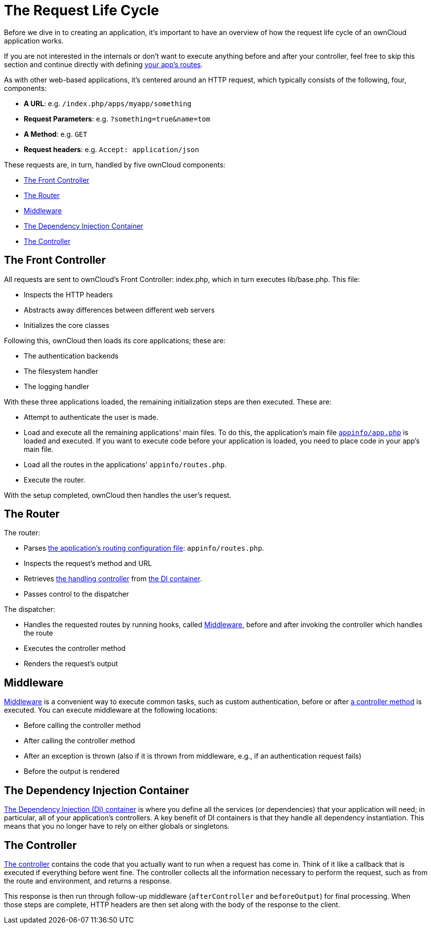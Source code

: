 = The Request Life Cycle

Before we dive in to creating an application, it's important to have an
overview of how the request life cycle of an ownCloud application works.

If you are not interested in the internals or don't want to execute anything before and after your controller, feel free to skip this section and continue directly with defining xref:app/fundamentals/routes.adoc[your app's routes].

As with other web-based applications, it's centered around an HTTP
request, which typically consists of the following, four, components:

* *A URL*: e.g. `/index.php/apps/myapp/something`
* *Request Parameters*: e.g. `?something=true&name=tom`
* *A Method*: e.g. `GET`
* *Request headers*: e.g. `Accept: application/json`

These requests are, in turn, handled by five ownCloud components:

* xref:the-front-controller[The Front Controller]
* xref:the-router[The Router]
* xref:middleware[Middleware]
* xref:the-dependency-injection-container[The Dependency Injection Container]
* xref:the-controller[The Controller]

[[the-front-controller]]
== The Front Controller

All requests are sent to ownCloud's Front Controller: index.php, which
in turn executes lib/base.php. This file:

* Inspects the HTTP headers
* Abstracts away differences between different web servers
* Initializes the core classes

Following this, ownCloud then loads its core applications; these are:

* The authentication backends
* The filesystem handler
* The logging handler

With these three applications loaded, the remaining initialization steps
are then executed. These are:

* Attempt to authenticate the user is made.
* Load and execute all the remaining applications' main files. To do this, the application's main file xref:app/tutorial/development_environment.adoc#appinfoinfo.xml[`appinfo/app.php`] is loaded and executed. If you want to execute code before your application is loaded, you need to place code in your app's main file.
* Load all the routes in the applications' `appinfo/routes.php`.
* Execute the router.

With the setup completed, ownCloud then handles the user's request.

[[the-router]]
== The Router

The router:

* Parses xref:app/fundamentals/routes.adoc[the application's routing configuration file]: `appinfo/routes.php`.
* Inspects the request's method and URL
* Retrieves xref:app/fundamentals/controllers.adoc[the handling controller] from xref:app/fundamentals/container.adoc[the DI container].
* Passes control to the dispatcher

The dispatcher:

* Handles the requested routes by running hooks, called xref:middleware[Middleware], before and after invoking the controller which handles the route
* Executes the controller method
* Renders the request's output

[[middleware]]
== Middleware

xref:app/fundamentals/middleware.adoc[Middleware] is a convenient way to execute common tasks, such as custom authentication, before or after xref:app/fundamentals/controllers.adoc[a controller method] is executed.
You can execute middleware at the following locations:

* Before calling the controller method
* After calling the controller method
* After an exception is thrown (also if it is thrown from middleware,
e.g., if an authentication request fails)
* Before the output is rendered

[[the-dependency-injection-container]]
== The Dependency Injection Container

xref:app/fundamentals/container.adoc[The Dependency Injection (DI) container] is where you define all the services (or dependencies) that your application will need; in particular, all of your application's controllers.
A key benefit of DI containers is that they handle all dependency instantiation.
This means that you no longer have to rely on either globals or singletons.

[[the-controller]]
== The Controller

xref:app/fundamentals/controllers.adoc[The controller] contains the code that you actually want to run when a request has come in.
Think of it like a callback that is executed if everything before went fine.
The controller collects all the information necessary to perform the request, such as from the route and environment, and returns a response.

This response is then run through follow-up middleware (`afterController` and `beforeOutput`) for final processing.
When those steps are complete, HTTP headers are then set along with the body of the response to the client.
